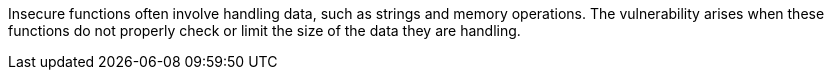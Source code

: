Insecure functions often involve handling data, such as strings and memory operations. The vulnerability arises when these functions do not properly check or limit the size of the data they are handling.

